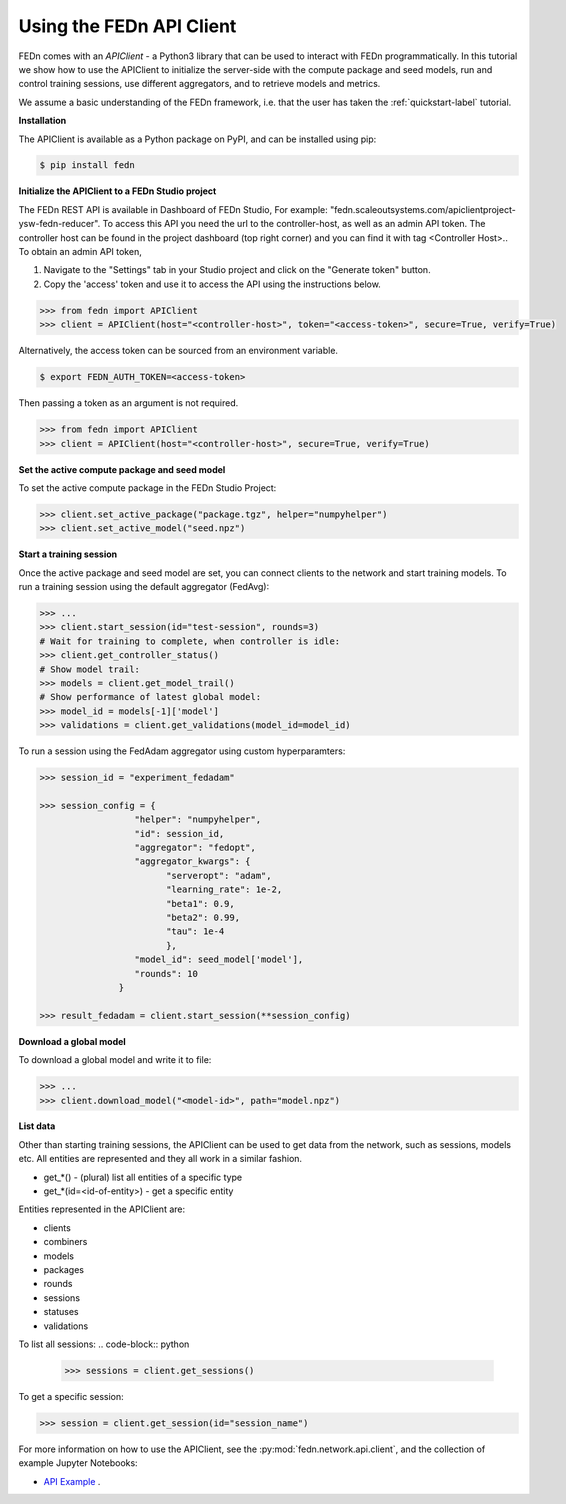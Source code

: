 .. _apiclient-label:

Using the FEDn API Client
====================

FEDn comes with an *APIClient* - a Python3 library that can be used to interact with FEDn programmatically. 
In this tutorial we show how to use the APIClient to initialize the server-side with the compute package and seed models, 
run and control training sessions, use different aggregators, and to retrieve models and metrics. 

We assume a basic understanding of the FEDn framework, i.e. that the user has taken the :ref:`quickstart-label` tutorial.

**Installation**

The APIClient is available as a Python package on PyPI, and can be installed using pip:

.. code-block:: bash
   
   $ pip install fedn

**Initialize the APIClient to a FEDn Studio project**

The FEDn REST API is available in Dashboard of FEDn Studio,  For example: "fedn.scaleoutsystems.com/apiclientproject-ysw-fedn-reducer". To access this API you need the url to the controller-host, as well as an admin API token. The controller host can be found in the project dashboard (top right corner) and you can find it with tag <Controller Host>..
To obtain an admin API token, 

#. Navigate to the "Settings" tab in your Studio project and click on the "Generate token" button. 
#. Copy the 'access' token and use it to access the API using the instructions below. 

.. code-block:: python

   >>> from fedn import APIClient
   >>> client = APIClient(host="<controller-host>", token="<access-token>", secure=True, verify=True)

Alternatively, the access token can be sourced from an environment variable. 

.. code-block:: bash

   $ export FEDN_AUTH_TOKEN=<access-token>

Then passing a token as an argument is not required. 

.. code-block:: python

   >>> from fedn import APIClient
   >>> client = APIClient(host="<controller-host>", secure=True, verify=True)

**Set the active compute package and seed model**

To set the active compute package in the FEDn Studio Project:

.. code:: python

   >>> client.set_active_package("package.tgz", helper="numpyhelper")
   >>> client.set_active_model("seed.npz")

**Start a training session**

Once the active package and seed model are set, you can connect clients to the network and start training models. To run a training session
using the default aggregator (FedAvg):

.. code:: python

   >>> ...
   >>> client.start_session(id="test-session", rounds=3)
   # Wait for training to complete, when controller is idle:
   >>> client.get_controller_status()
   # Show model trail:
   >>> models = client.get_model_trail()
   # Show performance of latest global model:
   >>> model_id = models[-1]['model']
   >>> validations = client.get_validations(model_id=model_id)

To run a session using the FedAdam aggregator using custom hyperparamters: 

.. code-block:: python

   >>> session_id = "experiment_fedadam"

   >>> session_config = {
                     "helper": "numpyhelper",
                     "id": session_id,
                     "aggregator": "fedopt",
                     "aggregator_kwargs": {
                           "serveropt": "adam",
                           "learning_rate": 1e-2,
                           "beta1": 0.9,
                           "beta2": 0.99,
                           "tau": 1e-4
                           },
                     "model_id": seed_model['model'],
                     "rounds": 10
                  }

   >>> result_fedadam = client.start_session(**session_config)

**Download a global model**

To download a global model and write it to file:

.. code:: python

   >>> ...
   >>> client.download_model("<model-id>", path="model.npz")

**List data**

Other than starting training sessions, the APIClient can be used to get data from the network, such as sessions, models etc. All entities are represented and they all work in a similar fashion.

* get_*() - (plural) list all entities of a specific type
* get_*(id=<id-of-entity>) - get a specific entity

Entities represented in the APIClient are:

* clients
* combiners
* models
* packages
* rounds
* sessions
* statuses
* validations

To list all sessions: 
.. code-block:: python
   
   >>> sessions = client.get_sessions()

To get a specific session:

.. code-block:: python
   
   >>> session = client.get_session(id="session_name")

For more information on how to use the APIClient, see the :py:mod:`fedn.network.api.client`, and the collection of example Jupyter Notebooks:
 
- `API Example <https://github.com/scaleoutsystems/fedn/tree/master/examples/notebooks>`_  . 


.. meta::
   :description lang=en:
      FEDn comes with an APIClient - a Python3 library that can be used to interact with FEDn programmatically.
   :keywords: Federated Learning, APIClient, Federated Learning Framework, Federated Learning Platform, FEDn, Scaleout Systems
   
